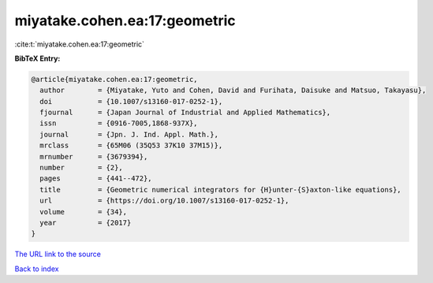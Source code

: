 miyatake.cohen.ea:17:geometric
==============================

:cite:t:`miyatake.cohen.ea:17:geometric`

**BibTeX Entry:**

.. code-block:: bibtex

   @article{miyatake.cohen.ea:17:geometric,
     author        = {Miyatake, Yuto and Cohen, David and Furihata, Daisuke and Matsuo, Takayasu},
     doi           = {10.1007/s13160-017-0252-1},
     fjournal      = {Japan Journal of Industrial and Applied Mathematics},
     issn          = {0916-7005,1868-937X},
     journal       = {Jpn. J. Ind. Appl. Math.},
     mrclass       = {65M06 (35Q53 37K10 37M15)},
     mrnumber      = {3679394},
     number        = {2},
     pages         = {441--472},
     title         = {Geometric numerical integrators for {H}unter-{S}axton-like equations},
     url           = {https://doi.org/10.1007/s13160-017-0252-1},
     volume        = {34},
     year          = {2017}
   }

`The URL link to the source <https://doi.org/10.1007/s13160-017-0252-1>`__


`Back to index <../By-Cite-Keys.html>`__
